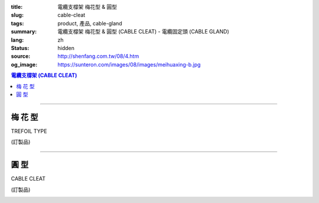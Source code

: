 :title: 電纜支橕架 梅花型 & 圓型
:slug: cable-cleat
:tags: product, 產品, cable-gland
:summary: 電纜支橕架 梅花型 & 圓型 (CABLE CLEAT) - 電纜固定頭 (CABLE GLAND)
:lang: zh
:status: hidden
:source: http://shenfang.com.tw/08/4.htm
:og_image: https://sunteron.com/images/08/images/meihuaxing-b.jpg

.. contents:: 電纜支橕架 (CABLE CLEAT)

----

梅 花 型
++++++++

TREFOIL TYPE

(訂製品)

.. image:: {filename}/images/08/images/meihuaxing-b.jpg
   :name: http://shenfang.com.tw/08/images/梅花型-B.JPG
   :alt: product
   :class: img-fluid

.. image:: {filename}/images/08/images/meihuaxing-2.jpg
   :name: http://shenfang.com.tw/08/images/梅花型-2.JPG
   :alt: product
   :class: img-fluid final-product-image-max-height-230px

.. image:: {filename}/images/08/images/meihuaxing-.jpg
   :name: http://shenfang.com.tw/08/images/梅花型-.JPG
   :alt: product
   :class: img-fluid final-product-image-max-height-230px

.. raw:: html

  <p align="left" style="margin-top: 0; margin-bottom: 0"><font size="2">單位</font><font size="2" face="新細明體">:<span lang="en">±</span>3mm</font></p>
  <table border="0" cellspacing="0" style="border-collapse: collapse" bordercolor="#111111" width="100%" cellpadding="0" id="AutoNumber14">
    <tr>
      <td width="100%">
      <table border="1" cellspacing="0" style="border-collapse: collapse" bordercolor="#111111" width="100%" id="AutoNumber25" height="181" cellpadding="0">
        <tr>
          <td width="12%" align="center" height="45" bgcolor="#FFCCCC">
          <font size="2" face="Arial">TYPE</font></td>
          <td width="20%" align="center" height="45" bgcolor="#FFCCCC">
          <font size="2" face="Arial">CABLE TYPE</font></td>
          <td width="11%" align="center" height="45" bgcolor="#FFCCCC">
          <font size="2" face="Arial">D</font></td>
          <td width="11%" align="center" height="45" bgcolor="#FFCCCC">
          <font size="2" face="Arial">H</font></td>
          <td width="11%" align="center" height="45" bgcolor="#FFCCCC">
          <font size="2" face="Arial">W</font></td>
          <td width="11%" align="center" height="45" bgcolor="#FFCCCC">
          <font size="2" face="Arial">L</font></td>
          <td width="12%" align="center" height="45" bgcolor="#FFCCCC">
          <font size="2" face="Arial">L1</font></td>
          <td width="12%" align="center" height="45" bgcolor="#FFCCCC">
          <font size="2" face="Arial">L2</font></td>
        </tr>
        <tr>
          <td width="12%" align="center" height="45"><font size="2" face="Arial">
          CL3-240</font></td>
          <td width="20%" align="center" height="45"><font size="2" face="Arial">
          3-1/C 24mm2 AI</font></td>
          <td width="11%" align="center" height="45"><font size="2" face="Arial">
          46.1</font></td>
          <td width="11%" align="center" height="45"><font size="2" face="Arial">
          153</font></td>
          <td width="11%" align="center" height="45"><font size="2" face="Arial">
          60</font></td>
          <td width="11%" align="center" height="45"><font size="2" face="Arial">
          145</font></td>
          <td width="12%" align="center" height="45"><font size="2" face="Arial">
          150</font></td>
          <td width="12%" align="center" height="45"><font size="2" face="Arial">
          125</font></td>
        </tr>
        <tr>
          <td width="12%" align="center" height="45" bgcolor="#FFCCCC">
          <font size="2" face="Arial">CL3-150</font></td>
          <td width="20%" align="center" height="45" bgcolor="#FFCCCC">
          <font size="2" face="Arial">3-1/C 150mm2 AI</font></td>
          <td width="11%" align="center" height="45" bgcolor="#FFCCCC">
          <font size="2" face="Arial">41.8</font></td>
          <td width="11%" align="center" height="45" bgcolor="#FFCCCC">
          <font size="2" face="Arial">153</font></td>
          <td width="11%" align="center" height="45" bgcolor="#FFCCCC">
          <font size="2" face="Arial">60</font></td>
          <td width="11%" align="center" height="45" bgcolor="#FFCCCC">
          <font size="2" face="Arial">145</font></td>
          <td width="12%" align="center" height="45" bgcolor="#FFCCCC">
          <font size="2" face="Arial">150</font></td>
          <td width="12%" align="center" height="45" bgcolor="#FFCCCC">
          <font size="2" face="Arial">125</font></td>
        </tr>
        <tr>
          <td width="12%" align="center" height="46"><font size="2" face="Arial">
          CL3-120</font></td>
          <td width="20%" align="center" height="46"><font size="2" face="Arial">
          3-1/C 120mm2 AI</font></td>
          <td width="11%" align="center" height="46"><font size="2" face="Arial">
          40.2</font></td>
          <td width="11%" align="center" height="46"><font size="2" face="Arial">
          153</font></td>
          <td width="11%" align="center" height="46"><font size="2" face="Arial">
          60</font></td>
          <td width="11%" align="center" height="46"><font size="2" face="Arial">
          145</font></td>
          <td width="12%" align="center" height="46"><font size="2" face="Arial">
          150</font></td>
          <td width="12%" align="center" height="46"><font size="2" face="Arial">
          125</font></td>
        </tr>
      </table>
      </td>
    </tr>
  </table>

----

圓 型
+++++

CABLE CLEAT

(訂製品)

.. image:: {filename}/images/08/images/yuanxingzhichengjia-2.jpg
   :name: http://shenfang.com.tw/08/images/圓型支橕架-2.JPG
   :alt: product
   :class: img-fluid

.. image:: {filename}/images/08/images/yuanxingzhichengjia.jpg
   :name: http://shenfang.com.tw/08/images/圓型支橕架.JPG
   :alt: product
   :class: img-fluid

.. image:: {filename}/images/08/images/yuanxingzhichengjia-1.jpg
   :name: http://shenfang.com.tw/08/images/圓型支橕架-1.JPG
   :alt: product
   :class: img-fluid final-product-image-max-height-230px

.. raw:: html

  <p align="left" style="margin-top: 0; margin-bottom: 0"><font size="2">單位</font><font size="2" face="新細明體">:<span lang="en">±</span>3mm</font></p>
    <table border="1" cellspacing="0" style="border-collapse: collapse" bordercolor="#111111" width="100%" cellpadding="0" id="AutoNumber26" height="194">
        <tbody><tr>
          <td width="12%" align="center" height="38" bgcolor="#FFCCCC">
          <font size="2" face="Arial">TYPE</font></td>
          <td width="20%" align="center" height="38" bgcolor="#FFCCCC">
          <font size="2" face="Arial">CABLE TYPE</font></td>
          <td width="11%" align="center" height="38" bgcolor="#FFCCCC">
          <font size="2" face="Arial">D</font></td>
          <td width="11%" align="center" height="38" bgcolor="#FFCCCC">
          <font size="2" face="Arial">H</font></td>
          <td width="11%" align="center" height="38" bgcolor="#FFCCCC">
          <font size="2" face="Arial">W</font></td>
          <td width="11%" align="center" height="38" bgcolor="#FFCCCC">
          <font size="2" face="Arial">L</font></td>
          <td width="12%" align="center" height="38" bgcolor="#FFCCCC">
          <font size="2" face="Arial">L1</font></td>
          <td width="12%" align="center" height="38" bgcolor="#FFCCCC">
          <font size="2" face="Arial">L2</font></td>
        </tr>
        <tr>
          <td width="12%" align="center" height="39"><font size="2" face="Arial">
          CL1-150</font></td>
          <td width="20%" align="center" height="39"><font size="2" face="Arial">
          1-1/C 500 mm2</font></td>
          <td width="11%" align="center" height="39"><font size="2" face="Arial">
          68</font></td>
          <td width="11%" align="center" height="39"><font size="2" face="Arial">
          124</font></td>
          <td width="11%" align="center" height="39"><font size="2" face="Arial">
          60</font></td>
          <td width="11%" align="center" height="39"><font size="2" face="Arial">
          66</font></td>
          <td width="12%" align="center" height="39"><font size="2" face="Arial">
          130</font></td>
          <td width="12%" align="center" height="39"><font size="2" face="Arial">
          107</font></td>
        </tr>
        <tr>
          <td width="12%" align="center" height="39" bgcolor="#FFCCCC">
          <font size="2" face="Arial">CL1-400</font></td>
          <td width="20%" align="center" height="39" bgcolor="#FFCCCC">
          <font size="2" face="Arial">1-1/C 400 mm2</font></td>
          <td width="11%" align="center" height="39" bgcolor="#FFCCCC">
          <font size="2" face="Arial">56</font></td>
          <td width="11%" align="center" height="39" bgcolor="#FFCCCC">
          <font size="2" face="Arial">108</font></td>
          <td width="11%" align="center" height="39" bgcolor="#FFCCCC">
          <font size="2" face="Arial">60</font></td>
          <td width="11%" align="center" height="39" bgcolor="#FFCCCC">
          <font size="2" face="Arial">58</font></td>
          <td width="12%" align="center" height="39" bgcolor="#FFCCCC">
          <font size="2" face="Arial">115</font></td>
          <td width="12%" align="center" height="39" bgcolor="#FFCCCC">
          <font size="2" face="Arial">95</font></td>
        </tr>
        <tr>
          <td width="12%" align="center" height="39"><font size="2" face="Arial">
          CL1-240</font></td>
          <td width="20%" align="center" height="39"><font size="2" face="Arial">
          1-1/C 240 mm2</font></td>
          <td width="11%" align="center" height="39"><font size="2" face="Arial">
          50</font></td>
          <td width="11%" align="center" height="39"><font size="2" face="Arial">
          108</font></td>
          <td width="11%" align="center" height="39"><font size="2" face="Arial">
          60</font></td>
          <td width="11%" align="center" height="39"><font size="2" face="Arial">
          58</font></td>
          <td width="12%" align="center" height="39"><font size="2" face="Arial">
          115</font></td>
          <td width="12%" align="center" height="39"><font size="2" face="Arial">
          95</font></td>
        </tr>
        <tr>
          <td width="12%" align="center" height="39" bgcolor="#FFCCCC">
          <font size="2" face="Arial">CL1-185</font></td>
          <td width="20%" align="center" height="39" bgcolor="#FFCCCC">
          <font size="2" face="Arial">1-1/C 185 mm2</font></td>
          <td width="11%" align="center" height="39" bgcolor="#FFCCCC">
          <font size="2" face="Arial">48</font></td>
          <td width="11%" align="center" height="39" bgcolor="#FFCCCC">
          <font size="2" face="Arial">108</font></td>
          <td width="11%" align="center" height="39" bgcolor="#FFCCCC">
          <font size="2" face="Arial">60</font></td>
          <td width="11%" align="center" height="39" bgcolor="#FFCCCC">
          <font size="2" face="Arial">58</font></td>
          <td width="12%" align="center" height="39" bgcolor="#FFCCCC">
          <font size="2" face="Arial">108</font></td>
          <td width="12%" align="center" height="39" bgcolor="#FFCCCC">
          <font size="2" face="Arial">85</font></td>
        </tr>
      </tbody></table>
